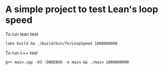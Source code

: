 * A simple project to test Lean's loop speed


To run lean test
#+begin_src
lake build && ./build/bin/forLoopSpeed 1000000000
#+end_src

To run c++ test
#+begin_src
g++ main.cpp -O3 -DNDEBUG -o main && ./main 1000000000
#+end_src



